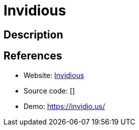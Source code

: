 = Invidious

:Name:          Invidious
:Language:      Crystal
:License:       AGPL-3.0
:Topic:         Media Streaming
:Category:      Video Streaming
:Subcategory:   

// END-OF-HEADER. DO NOT MODIFY OR DELETE THIS LINE

== Description



== References

* Website: https://github.com/omarroth/invidious/[Invidious]
* Source code: []
* Demo: https://invidio.us/[https://invidio.us/]
